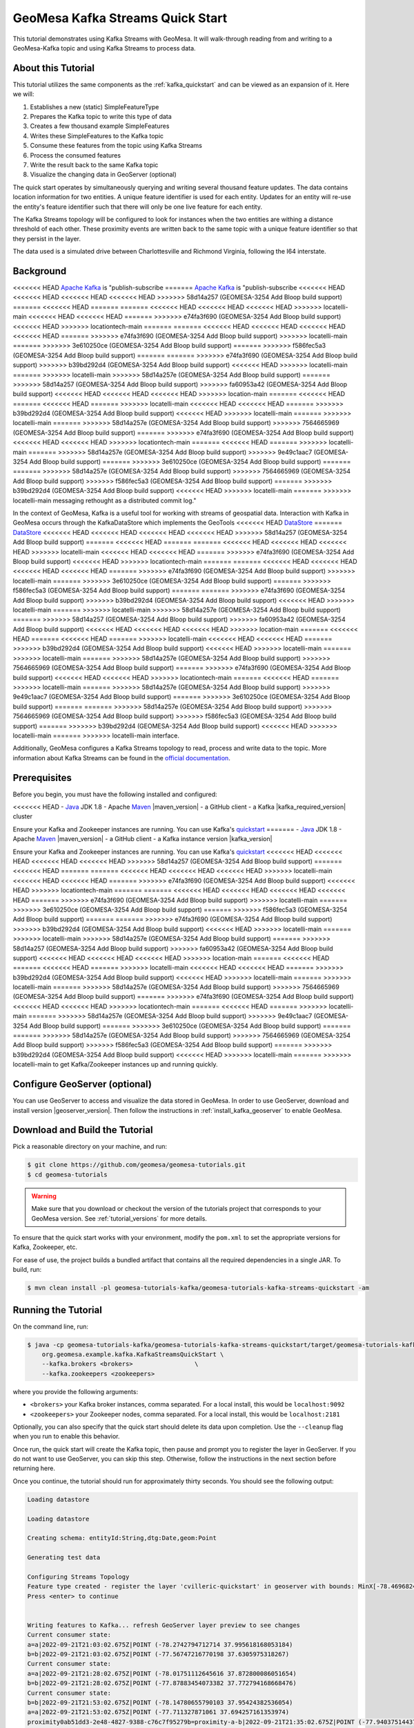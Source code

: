 GeoMesa Kafka Streams Quick Start
=================================

This tutorial demonstrates using Kafka Streams with GeoMesa. It will walk-through reading from and writing to a
GeoMesa-Kafka topic and using Kafka Streams to process data.

About this Tutorial
-------------------

This tutorial utilizes the same components as the :ref:`kafka_quickstart` and can be viewed as an expansion of it. Here
we will:

1. Establishes a new (static) SimpleFeatureType
2. Prepares the Kafka topic to write this type of data
3. Creates a few thousand example SimpleFeatures
4. Writes these SimpleFeatures to the Kafka topic
5. Consume these features from the topic using Kafka Streams
6. Process the consumed features
7. Write the result back to the same Kafka topic
8. Visualize the changing data in GeoServer (optional)

The quick start operates by simultaneously querying and writing several thousand feature updates. The data contains
location information for two entities. A unique feature identifier is used for each entity. Updates for an entity will
re-use the entity's feature identifier such that there will only be one live feature for each entity.

The Kafka Streams topology will be configured to look for instances when the two entities are withing a distance
threshold of each other. These proximity events are written back to the same topic with a unique feature identifier so
that they persist in the layer.

The data used is a simulated drive between Charlottesville and Richmond Virginia, following the I64 interstate.

Background
----------

<<<<<<< HEAD
`Apache Kafka <https://kafka.apache.org/>`__ is "publish-subscribe
=======
`Apache Kafka <http://kafka.apache.org/>`__ is "publish-subscribe
<<<<<<< HEAD
<<<<<<< HEAD
<<<<<<< HEAD
<<<<<<< HEAD
>>>>>>> 58d14a257 (GEOMESA-3254 Add Bloop build support)
=======
<<<<<<< HEAD
=======
=======
<<<<<<< HEAD
<<<<<<< HEAD
<<<<<<< HEAD
>>>>>>> locatelli-main
<<<<<<< HEAD
<<<<<<< HEAD
=======
>>>>>>> e74fa3f690 (GEOMESA-3254 Add Bloop build support)
<<<<<<< HEAD
>>>>>>> locationtech-main
=======
=======
<<<<<<< HEAD
<<<<<<< HEAD
<<<<<<< HEAD
<<<<<<< HEAD
=======
>>>>>>> e74fa3f690 (GEOMESA-3254 Add Bloop build support)
>>>>>>> locatelli-main
=======
>>>>>>> 3e610250ce (GEOMESA-3254 Add Bloop build support)
=======
>>>>>>> f586fec5a3 (GEOMESA-3254 Add Bloop build support)
=======
=======
>>>>>>> e74fa3f690 (GEOMESA-3254 Add Bloop build support)
>>>>>>> b39bd292d4 (GEOMESA-3254 Add Bloop build support)
<<<<<<< HEAD
>>>>>>> locatelli-main
=======
>>>>>>> locatelli-main
>>>>>>> 58d14a257e (GEOMESA-3254 Add Bloop build support)
=======
>>>>>>> 58d14a257 (GEOMESA-3254 Add Bloop build support)
>>>>>>> fa60953a42 (GEOMESA-3254 Add Bloop build support)
<<<<<<< HEAD
<<<<<<< HEAD
<<<<<<< HEAD
>>>>>>> location-main
=======
<<<<<<< HEAD
=======
<<<<<<< HEAD
=======
>>>>>>> locatelli-main
<<<<<<< HEAD
<<<<<<< HEAD
=======
>>>>>>> b39bd292d4 (GEOMESA-3254 Add Bloop build support)
<<<<<<< HEAD
>>>>>>> locatelli-main
=======
>>>>>>> locatelli-main
=======
>>>>>>> 58d14a257e (GEOMESA-3254 Add Bloop build support)
>>>>>>> 7564665969 (GEOMESA-3254 Add Bloop build support)
=======
>>>>>>> e74fa3f690 (GEOMESA-3254 Add Bloop build support)
<<<<<<< HEAD
<<<<<<< HEAD
>>>>>>> locationtech-main
=======
<<<<<<< HEAD
=======
>>>>>>> locatelli-main
=======
>>>>>>> 58d14a257e (GEOMESA-3254 Add Bloop build support)
>>>>>>> 9e49c1aac7 (GEOMESA-3254 Add Bloop build support)
=======
>>>>>>> 3e610250ce (GEOMESA-3254 Add Bloop build support)
=======
=======
>>>>>>> 58d14a257e (GEOMESA-3254 Add Bloop build support)
>>>>>>> 7564665969 (GEOMESA-3254 Add Bloop build support)
>>>>>>> f586fec5a3 (GEOMESA-3254 Add Bloop build support)
=======
>>>>>>> b39bd292d4 (GEOMESA-3254 Add Bloop build support)
<<<<<<< HEAD
>>>>>>> locatelli-main
=======
>>>>>>> locatelli-main
messaging rethought as a distributed commit log."

In the context of GeoMesa, Kafka is a useful tool for working with
streams of geospatial data. Interaction with Kafka in GeoMesa occurs
through the KafkaDataStore which implements the GeoTools
<<<<<<< HEAD
`DataStore <https://docs.geotools.org/latest/userguide/library/data/datastore.html>`__
=======
`DataStore <http://docs.geotools.org/latest/userguide/library/data/datastore.html>`__
<<<<<<< HEAD
<<<<<<< HEAD
<<<<<<< HEAD
<<<<<<< HEAD
>>>>>>> 58d14a257 (GEOMESA-3254 Add Bloop build support)
=======
<<<<<<< HEAD
=======
=======
<<<<<<< HEAD
<<<<<<< HEAD
<<<<<<< HEAD
>>>>>>> locatelli-main
<<<<<<< HEAD
<<<<<<< HEAD
=======
>>>>>>> e74fa3f690 (GEOMESA-3254 Add Bloop build support)
<<<<<<< HEAD
>>>>>>> locationtech-main
=======
=======
<<<<<<< HEAD
<<<<<<< HEAD
<<<<<<< HEAD
<<<<<<< HEAD
=======
>>>>>>> e74fa3f690 (GEOMESA-3254 Add Bloop build support)
>>>>>>> locatelli-main
=======
>>>>>>> 3e610250ce (GEOMESA-3254 Add Bloop build support)
=======
>>>>>>> f586fec5a3 (GEOMESA-3254 Add Bloop build support)
=======
=======
>>>>>>> e74fa3f690 (GEOMESA-3254 Add Bloop build support)
>>>>>>> b39bd292d4 (GEOMESA-3254 Add Bloop build support)
<<<<<<< HEAD
>>>>>>> locatelli-main
=======
>>>>>>> locatelli-main
>>>>>>> 58d14a257e (GEOMESA-3254 Add Bloop build support)
=======
>>>>>>> 58d14a257 (GEOMESA-3254 Add Bloop build support)
>>>>>>> fa60953a42 (GEOMESA-3254 Add Bloop build support)
<<<<<<< HEAD
<<<<<<< HEAD
<<<<<<< HEAD
>>>>>>> location-main
=======
<<<<<<< HEAD
=======
<<<<<<< HEAD
=======
>>>>>>> locatelli-main
<<<<<<< HEAD
<<<<<<< HEAD
=======
>>>>>>> b39bd292d4 (GEOMESA-3254 Add Bloop build support)
<<<<<<< HEAD
>>>>>>> locatelli-main
=======
>>>>>>> locatelli-main
=======
>>>>>>> 58d14a257e (GEOMESA-3254 Add Bloop build support)
>>>>>>> 7564665969 (GEOMESA-3254 Add Bloop build support)
=======
>>>>>>> e74fa3f690 (GEOMESA-3254 Add Bloop build support)
<<<<<<< HEAD
<<<<<<< HEAD
>>>>>>> locationtech-main
=======
<<<<<<< HEAD
=======
>>>>>>> locatelli-main
=======
>>>>>>> 58d14a257e (GEOMESA-3254 Add Bloop build support)
>>>>>>> 9e49c1aac7 (GEOMESA-3254 Add Bloop build support)
=======
>>>>>>> 3e610250ce (GEOMESA-3254 Add Bloop build support)
=======
=======
>>>>>>> 58d14a257e (GEOMESA-3254 Add Bloop build support)
>>>>>>> 7564665969 (GEOMESA-3254 Add Bloop build support)
>>>>>>> f586fec5a3 (GEOMESA-3254 Add Bloop build support)
=======
>>>>>>> b39bd292d4 (GEOMESA-3254 Add Bloop build support)
<<<<<<< HEAD
>>>>>>> locatelli-main
=======
>>>>>>> locatelli-main
interface.

Additionally, GeoMesa configures a Kafka Streams topology to read, process
and write data to the topic. More information about Kafka Streams can be
found in the `official documentation <https://kafka.apache.org/documentation/streams/>`__.

Prerequisites
-------------

Before you begin, you must have the following installed and configured:

<<<<<<< HEAD
-  `Java <https://adoptium.net/temurin/releases/>`__ JDK 1.8
-  Apache `Maven <https://maven.apache.org/>`__ |maven_version|
-  a GitHub client
-  a Kafka |kafka_required_version| cluster

Ensure your Kafka and Zookeeper instances are running. You can use
Kafka's `quickstart <https://kafka.apache.org/documentation.html#quickstart>`__
=======
-  `Java <http://java.oracle.com/>`__ JDK 1.8
-  Apache `Maven <http://maven.apache.org/>`__ |maven_version|
-  a GitHub client
-  a Kafka instance version |kafka_version|

Ensure your Kafka and Zookeeper instances are running. You can use
Kafka's `quickstart <http://kafka.apache.org/documentation.html#quickstart>`__
<<<<<<< HEAD
<<<<<<< HEAD
<<<<<<< HEAD
<<<<<<< HEAD
>>>>>>> 58d14a257 (GEOMESA-3254 Add Bloop build support)
=======
<<<<<<< HEAD
=======
=======
<<<<<<< HEAD
<<<<<<< HEAD
<<<<<<< HEAD
>>>>>>> locatelli-main
<<<<<<< HEAD
<<<<<<< HEAD
=======
>>>>>>> e74fa3f690 (GEOMESA-3254 Add Bloop build support)
<<<<<<< HEAD
>>>>>>> locationtech-main
=======
=======
<<<<<<< HEAD
<<<<<<< HEAD
<<<<<<< HEAD
<<<<<<< HEAD
=======
>>>>>>> e74fa3f690 (GEOMESA-3254 Add Bloop build support)
>>>>>>> locatelli-main
=======
>>>>>>> 3e610250ce (GEOMESA-3254 Add Bloop build support)
=======
>>>>>>> f586fec5a3 (GEOMESA-3254 Add Bloop build support)
=======
=======
>>>>>>> e74fa3f690 (GEOMESA-3254 Add Bloop build support)
>>>>>>> b39bd292d4 (GEOMESA-3254 Add Bloop build support)
<<<<<<< HEAD
>>>>>>> locatelli-main
=======
>>>>>>> locatelli-main
>>>>>>> 58d14a257e (GEOMESA-3254 Add Bloop build support)
=======
>>>>>>> 58d14a257 (GEOMESA-3254 Add Bloop build support)
>>>>>>> fa60953a42 (GEOMESA-3254 Add Bloop build support)
<<<<<<< HEAD
<<<<<<< HEAD
<<<<<<< HEAD
>>>>>>> location-main
=======
<<<<<<< HEAD
=======
<<<<<<< HEAD
=======
>>>>>>> locatelli-main
<<<<<<< HEAD
<<<<<<< HEAD
=======
>>>>>>> b39bd292d4 (GEOMESA-3254 Add Bloop build support)
<<<<<<< HEAD
>>>>>>> locatelli-main
=======
>>>>>>> locatelli-main
=======
>>>>>>> 58d14a257e (GEOMESA-3254 Add Bloop build support)
>>>>>>> 7564665969 (GEOMESA-3254 Add Bloop build support)
=======
>>>>>>> e74fa3f690 (GEOMESA-3254 Add Bloop build support)
<<<<<<< HEAD
<<<<<<< HEAD
>>>>>>> locationtech-main
=======
<<<<<<< HEAD
=======
>>>>>>> locatelli-main
=======
>>>>>>> 58d14a257e (GEOMESA-3254 Add Bloop build support)
>>>>>>> 9e49c1aac7 (GEOMESA-3254 Add Bloop build support)
=======
>>>>>>> 3e610250ce (GEOMESA-3254 Add Bloop build support)
=======
=======
>>>>>>> 58d14a257e (GEOMESA-3254 Add Bloop build support)
>>>>>>> 7564665969 (GEOMESA-3254 Add Bloop build support)
>>>>>>> f586fec5a3 (GEOMESA-3254 Add Bloop build support)
=======
>>>>>>> b39bd292d4 (GEOMESA-3254 Add Bloop build support)
<<<<<<< HEAD
>>>>>>> locatelli-main
=======
>>>>>>> locatelli-main
to get Kafka/Zookeeper instances up and running quickly.

Configure GeoServer (optional)
------------------------------

You can use GeoServer to access and visualize the data stored in GeoMesa. In order to use GeoServer,
download and install version |geoserver_version|. Then follow the instructions in :ref:`install_kafka_geoserver`
to enable GeoMesa.

Download and Build the Tutorial
-------------------------------

Pick a reasonable directory on your machine, and run:

.. code-block:: bash

    $ git clone https://github.com/geomesa/geomesa-tutorials.git
    $ cd geomesa-tutorials

.. warning::

    Make sure that you download or checkout the version of the tutorials project that corresponds to
    your GeoMesa version. See :ref:`tutorial_versions` for more details.

To ensure that the quick start works with your environment, modify the ``pom.xml``
to set the appropriate versions for Kafka, Zookeeper, etc.

For ease of use, the project builds a bundled artifact that contains all the required
dependencies in a single JAR. To build, run:

.. code-block:: bash

    $ mvn clean install -pl geomesa-tutorials-kafka/geomesa-tutorials-kafka-streams-quickstart -am

Running the Tutorial
--------------------

On the command line, run:

.. code-block:: bash

    $ java -cp geomesa-tutorials-kafka/geomesa-tutorials-kafka-streams-quickstart/target/geomesa-tutorials-kafka-streams-quickstart-$VERSION.jar \
        org.geomesa.example.kafka.KafkaStreamsQuickStart \
        --kafka.brokers <brokers>                 \
        --kafka.zookeepers <zookeepers>

where you provide the following arguments:

- ``<brokers>`` your Kafka broker instances, comma separated. For a
  local install, this would be ``localhost:9092``
- ``<zookeepers>`` your Zookeeper nodes, comma separated. For a local
  install, this would be ``localhost:2181``

Optionally, you can also specify that the quick start should delete its data upon completion. Use the
``--cleanup`` flag when you run to enable this behavior.

Once run, the quick start will create the Kafka topic, then pause and prompt you to register the layer in
GeoServer. If you do not want to use GeoServer, you can skip this step. Otherwise, follow the instructions in
the next section before returning here.

Once you continue, the tutorial should run for approximately thirty seconds. You should see the following output:

.. code-block:: none

    Loading datastore
    
    Loading datastore
    
    Creating schema: entityId:String,dtg:Date,geom:Point
    
    Generating test data
    
    Configuring Streams Topology
    Feature type created - register the layer 'cvilleric-quickstart' in geoserver with bounds: MinX[-78.4696824929457] MinY[37.532442090296044] MaxX[-77.42668269989638] MaxY[38.03920921521279]
    Press <enter> to continue
    

    Writing features to Kafka... refresh GeoServer layer preview to see changes
    Current consumer state:
    a=a|2022-09-21T21:03:02.675Z|POINT (-78.2742794712714 37.995618168053184)
    b=b|2022-09-21T21:03:02.675Z|POINT (-77.56747216770198 37.6305975318267)
    Current consumer state:
    a=a|2022-09-21T21:28:02.675Z|POINT (-78.01751112645616 37.872800086051654)
    b=b|2022-09-21T21:28:02.675Z|POINT (-77.87883454073382 37.772794168668476)
    Current consumer state:
    b=b|2022-09-21T21:53:02.675Z|POINT (-78.14780655790103 37.95424382536054)
    a=a|2022-09-21T21:53:02.675Z|POINT (-77.711327871061 37.694257161353974)
    proximity0ab51dd3-2e48-4827-9388-c76c7f95279b=proximity-a-b|2022-09-21T21:35:02.675Z|POINT (-77.94037514437152 37.81389651562376)
    proximity911fd4dd-40c8-4336-90aa-0315e4d896b5=proximity-b-a|2022-09-21T21:33:02.675Z|POINT (-77.94037514437152 37.81389651562376)
    proximity70a19c33-8d77-4539-b2a0-5d4f0abfcd9a=proximity-a-b|2022-09-21T21:33:02.675Z|POINT (-77.96397858370257 37.828337948614255)
    proximityaef4c251-9edb-4d96-8a1a-65da5a40c11d=proximity-b-a|2022-09-21T21:34:02.675Z|POINT (-77.95393639315081 37.82182948351288)
    proximity3025cd2b-699a-4625-9760-2781acf98edf=proximity-a-b|2022-09-21T21:34:02.675Z|POINT (-77.95393639315081 37.82182948351288)
    proximity0eb6874d-19c1-4c55-887f-ff8e50455662=proximity-b-a|2022-09-21T21:35:02.675Z|POINT (-77.96397858370257 37.828337948614255)
    Current consumer state:
    b=b|2022-09-21T22:18:02.675Z|POINT (-78.40589688999782 38.018104630123695)
    a=a|2022-09-21T22:18:02.675Z|POINT (-77.46880947199425 37.579440835126896)
    proximity0ab51dd3-2e48-4827-9388-c76c7f95279b=proximity-a-b|2022-09-21T21:35:02.675Z|POINT (-77.94037514437152 37.81389651562376)
    proximity911fd4dd-40c8-4336-90aa-0315e4d896b5=proximity-b-a|2022-09-21T21:33:02.675Z|POINT (-77.94037514437152 37.81389651562376)
    proximity70a19c33-8d77-4539-b2a0-5d4f0abfcd9a=proximity-a-b|2022-09-21T21:33:02.675Z|POINT (-77.96397858370257 37.828337948614255)
    proximityaef4c251-9edb-4d96-8a1a-65da5a40c11d=proximity-b-a|2022-09-21T21:34:02.675Z|POINT (-77.95393639315081 37.82182948351288)
    proximity3025cd2b-699a-4625-9760-2781acf98edf=proximity-a-b|2022-09-21T21:34:02.675Z|POINT (-77.95393639315081 37.82182948351288)
    proximity0eb6874d-19c1-4c55-887f-ff8e50455662=proximity-b-a|2022-09-21T21:35:02.675Z|POINT (-77.96397858370257 37.828337948614255)


    Done

Visualize Data With GeoServer (optional)
----------------------------------------

You can use GeoServer to access and visualize the data stored in GeoMesa. In order to use GeoServer,
download and install version |geoserver_version|. Then follow the instructions in :ref:`install_kafka_geoserver`
to enable GeoMesa.

Register the GeoMesa Store with GeoServer
~~~~~~~~~~~~~~~~~~~~~~~~~~~~~~~~~~~~~~~~~

Log into GeoServer using your user and password credentials. Click
"Stores" and "Add new Store". Select the ``Kafka (GeoMesa)`` vector data
source, and fill in the required parameters.

Basic store info:

-  ``workspace`` this is dependent upon your GeoServer installation
-  ``data source name`` pick a sensible name, such as ``geomesa_quick_start``
-  ``description`` this is strictly decorative; ``GeoMesa quick start``

Connection parameters:

-  these are the same parameter values that you supplied on the
   command line when you ran the tutorial; they describe how to connect
   to the Kafka instance where your data resides

Click "Save", and GeoServer will search Zookeeper for any GeoMesa-managed feature types.

Publish the Layer
~~~~~~~~~~~~~~~~~

If you have already run the command to start the tutorial, then GeoServer should recognize the
``cvilleric-quickstart`` feature type, and should present that as a layer that can be published. Click on the
"Publish" link. If not, then run the tutorial as described above in **Running the Tutorial**. When
the tutorial pauses, go to "Layers" and "Add new Layer". Select the GeoMesa Kafka store you just
created, and then click "publish" on the ``cvilleric-quickstart`` layer.

You will be taken to the Edit Layer screen. You will need to enter values for the data bounding
boxes. For this demo, use the values MinX: -78.46969, MinY: 37.53245, MaxX: -77.42669, MaxY: 38.03921.

Click on the "Save" button when you are done.

Style the Layer (optional)
~~~~~~~~~~~~~~~~~~~~~~~~~~

To better visualize the interaction of input data and data generated by the Kafka Stream topology it can be helpful to
apply some simple styling rules. To do this first create a new style.

Click "Styles" and "Add a new style". Give it a reasonable name and set the Format to CSS. Insert the following CSS
into the editor window.

.. code-block:: none

    * {
      	mark: symbol(circle);
        mark-size: 9px;
        fill: #1e8003;
    }

    [entityId = 'a'] :mark {
      	fill: #AD0000;
    }

    [entityId = 'b'] :mark {
      	fill: #001AAD;
    }

Click "Submit" to save the style. Next the style must be added to the layer and set as default. Under
"Layers" select the layer you created. On the "Publishing" tab, under "WMS Setting" and "Layer Settings" set the
"Default Style" to the style you created. At the bottom of the page click "Save" to proceed.

Take a Look
~~~~~~~~~~~

Click on the "Layer Preview" link in the left-hand gutter. If you don't
see the quick-start layer on the first page of results, enter the name
of the layer you just created into the search box, and press
``<Enter>``.

At first, there will be no data displayed. Once you have reached this
point, return to the quick start console and hit "<enter>" to continue the tutorial.
As the data is updated in Kafka, you can refresh the layer preview page to see
the feature moving around.

What's Happening in GeoServer
~~~~~~~~~~~~~~~~~~~~~~~~~~~~~

The layer preview of GeoServer uses the ``KafkaFeatureStore`` to show a
real time view of the current state of the data stream. There are two
``SimpleFeatures`` being updated over time in Kafka which is
reflected in the GeoServer display.

As you refresh the page, you should see the ``SimpleFeatures`` move around.
When the two points (red and blue points below) are close to each other you will see ``SimpleFeatures`` representing the
proximity events (grey points below) added to the data stream. These features will remain where they are because there
are no updates being sent with the same feature IDs.

.. figure:: _static/geomesa-quickstart-kafka-streams/geoserver-layer-preview.png
    :alt: Visualizing quick-start data with GeoServer

    Visualizing quick-start data with GeoServer


Looking at the Code
-------------------

The source code is meant to be accessible for this tutorial. The logic is contained in
the generic ``org.geomesa.example.quickstart.GeoMesaQuickStart`` in the ``geomesa-quickstart-common`` module,
and the Kafka-Streams specific ``org.geomesa.example.kafka.KafkaStreamsQuickStart`` in the
``geomesa-quickstart-kafka-streams`` module. Some relevant methods are:

-  ``createDataStore`` overridden in the ``KafkaQuickStart``  to use the input configuration to get a pair of datastore instances, one for writing and one for reading data. Additionally, the ``GeoMesaStreamsBuilder`` is used to create the Kafka Streams topology builder.
-  ``createSchema`` create the schema in the datastore, as a pre-requisite to writing data
-  ``writeFeatures`` overridden in the ``KafkaQuickStart`` to simultaneously write and read features from Kafka as well as setup and run the streams topology
-  ``queryFeatures`` not used in this tutorial
-  ``cleanup`` delete the sample data and dispose of the datastore instance

Code for parsing the data into GeoTools SimpleFeatures is contained in ``org.geomesa.example.data.CvilleRICData``:

-  ``getSimpleFeatureType`` creates the ``SimpleFeatureType`` representing the data
-  ``getTestData`` parses an embedded CSV file to create ``SimpleFeature`` objects
-  ``getTestQueries`` not used in this tutorial

Streams Topology
~~~~~~~~~~~~~~~~

The code in ``setupStreams`` uses the GeoMesa Kafka Streams integration to build the Kafka Streams topology. The
``GeoMesaStreamsBuilder`` class wraps an internal Kafka ``StreamsBuilder`` instance. This allows GeoMesa to provide the
Kafka ``Serde`` when reading and writing data to the underlying Kafka topic and provide the ``TimestampExtractor``
appropriate to the ``SimpleFeatureType``. Additionally, GeoMesa is able to resolve the correct Kafka topic for a given
TypeName.

The quickstart topology reads data from the quickstart topic into a ``KStream``, leveraging the ``Serde`` and
``TimestampExtractor`` from GeoMesa.

.. code-block:: java

    KStream<String, GeoMesaMessage> input = builder.stream(typeName);

Next the input stream is filtered to remove any messages that are not updates to our two entities. Failure to do this
step would allow the proximity messages we write later to be pickup up and processed by the topology. After filtering
the data is re-keyed. The ``GeoPartitioner`` class is a ``KeyValueMapper`` that is used to select a new key for each
record. The new key is determined by utilizing a GeoMesa ``Z2SFC`` to determine which geospatial Z-Bin a given record
is contained in. More info on Z2 curves and indexing can be found in the :ref:`index_overview`. Changing the record keys
will cause Kafka Stream to repartition the data stream. This will create an intermediate topic but will ensure that data
is co-located with other data that is spatially proximal.

.. code-block:: java

    KStream<String, GeoMesaMessage> geoPartioned = input
        .filter((k, v) -> !Objects.equals(getFID(v), "") && !getFID(v).startsWith(proximityId))
        .selectKey(new GeoPartitioner(numbits, defaultGeomIndex));

To find if a point is in proximity of another requires computing the distance to every other point. To find all
proximities in a set of points requires the cartesian product of all points. This can be a very expensive operation so
reducing the number of points that need to be compared is important. Spatially partitioning the data allows us to
reduce the number of comparisons by excluding spatial regions. Only the cartesian product of records sharing the same
Z-Bin need to be evaluated (this tutorial ignores the issue with Z-Bin boundaries).

The quickstart next uses the GeoPartitioned ``KStream`` to perform a self join using the, now spatial, keys. This allows
us to create a Proximity object for each comparison that needs to be evaluated.

A self join will by its nature join a record to itself. The filter step first removes these and then performs the actual
proximity calculation and threshold check. Finally we convert the ``Proximity`` events into ``GeoMesaMessage`` and set
a key that indicates it's a proximity message (use in the previous filter step).

.. code-block:: java

    KStream<String, GeoMesaMessage> proximities = geoPartioned
        .join(geoPartioned,
            (left, right) -> new Proximity(left, right, defaultGeomIndex),
            JoinWindows.of(Duration.ofMinutes(2)),
            StreamJoined.with(Serdes.String(), serde, serde))
        .filter((k, v) -> v.areDifferent() && v.getDistance() < proximityDistanceMeters)
        .mapValues(Proximity::toGeoMesaMessage)
        .selectKey((k, v) -> proximityId + UUID.randomUUID());

Lastly the ``GeoMesaStreamsBuilder`` is used again to configure the target topic from the provided TypeName and handle
the ``Serde`` for us.

.. code-block:: java

    builder.to(typeName, proximities);

